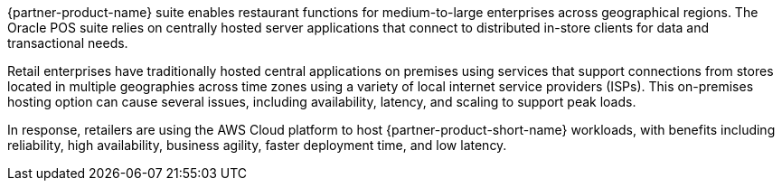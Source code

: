 // Replace the content in <>
// Briefly describe the software. Use consistent and clear branding. 
// Include the benefits of using the software on AWS, and provide details on usage scenarios.

{partner-product-name} suite enables restaurant functions for medium-to-large enterprises across geographical regions. The Oracle POS suite relies on centrally hosted server applications that connect to distributed in-store clients for data and transactional needs. 

Retail enterprises have traditionally hosted central applications on premises using services that support connections from stores located in multiple geographies across time zones using a variety of local internet service providers (ISPs). This on-premises hosting option can cause several issues, including availability, latency, and scaling to support peak loads. 

In response, retailers are using the AWS Cloud platform to host {partner-product-short-name} workloads, with benefits including reliability, high availability, business agility, faster deployment time, and low latency.
